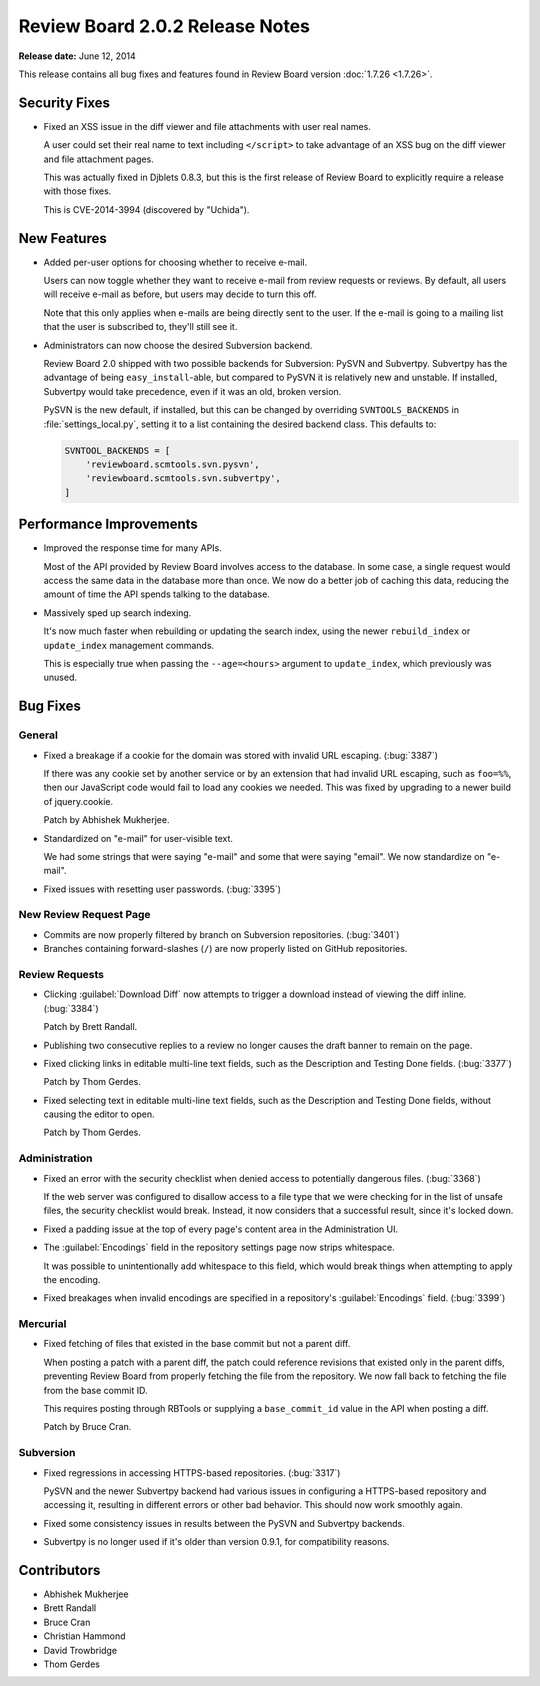 ================================
Review Board 2.0.2 Release Notes
================================

**Release date:** June 12, 2014


This release contains all bug fixes and features found in Review Board version
:doc:`1.7.26 <1.7.26>`.


Security Fixes
==============

* Fixed an XSS issue in the diff viewer and file attachments with user real
  names.

  A user could set their real name to text including ``</script>`` to take
  advantage of an XSS bug on the diff viewer and file attachment pages.

  This was actually fixed in Djblets 0.8.3, but this is the first release
  of Review Board to explicitly require a release with those fixes.

  This is CVE-2014-3994 (discovered by "Uchida").


New Features
============

* Added per-user options for choosing whether to receive e-mail.

  Users can now toggle whether they want to receive e-mail from review
  requests or reviews. By default, all users will receive e-mail as before,
  but users may decide to turn this off.

  Note that this only applies when e-mails are being directly sent to the
  user. If the e-mail is going to a mailing list that the user is
  subscribed to, they'll still see it.

* Administrators can now choose the desired Subversion backend.

  Review Board 2.0 shipped with two possible backends for Subversion:
  PySVN and Subvertpy. Subvertpy has the advantage of being
  ``easy_install``-able, but compared to PySVN it is relatively new and
  unstable. If installed, Subvertpy would take precedence, even if it was an
  old, broken version.

  PySVN is the new default, if installed, but this can be changed by
  overriding ``SVNTOOLS_BACKENDS`` in :file:`settings_local.py`, setting it
  to a list containing the desired backend class. This defaults to:

  .. code-block:: python

      SVNTOOL_BACKENDS = [
          'reviewboard.scmtools.svn.pysvn',
          'reviewboard.scmtools.svn.subvertpy',
      ]


Performance Improvements
========================

* Improved the response time for many APIs.

  Most of the API provided by Review Board involves access to the database.
  In some case, a single request would access the same data in the database
  more than once. We now do a better job of caching this data, reducing
  the amount of time the API spends talking to the database.

* Massively sped up search indexing.

  It's now much faster when rebuilding or updating the search index, using
  the newer ``rebuild_index`` or ``update_index`` management commands.

  This is especially true when passing the ``--age=<hours>`` argument to
  ``update_index``, which previously was unused.


Bug Fixes
=========

General
-------

* Fixed a breakage if a cookie for the domain was stored with invalid URL
  escaping. (:bug:`3387`)

  If there was any cookie set by another service or by an extension that
  had invalid URL escaping, such as ``foo=%%``, then our JavaScript code
  would fail to load any cookies we needed. This was fixed by upgrading
  to a newer build of jquery.cookie.

  Patch by Abhishek Mukherjee.

* Standardized on "e-mail" for user-visible text.

  We had some strings that were saying "e-mail" and some that were saying
  "email". We now standardize on "e-mail".

* Fixed issues with resetting user passwords. (:bug:`3395`)


New Review Request Page
-----------------------

* Commits are now properly filtered by branch on Subversion repositories.
  (:bug:`3401`)

* Branches containing forward-slashes (``/``) are now properly listed on
  GitHub repositories.


Review Requests
---------------

* Clicking :guilabel:`Download Diff` now attempts to trigger a download
  instead of viewing the diff inline. (:bug:`3384`)

  Patch by Brett Randall.

* Publishing two consecutive replies to a review no longer causes the draft
  banner to remain on the page.

* Fixed clicking links in editable multi-line text fields, such as the
  Description and Testing Done fields. (:bug:`3377`)

  Patch by Thom Gerdes.

* Fixed selecting text in editable multi-line text fields, such as the
  Description and Testing Done fields, without causing the editor to open.

  Patch by Thom Gerdes.


Administration
--------------

* Fixed an error with the security checklist when denied access to potentially
  dangerous files. (:bug:`3368`)

  If the web server was configured to disallow access to a file type that we
  were checking for in the list of unsafe files, the security checklist would
  break. Instead, it now considers that a successful result, since it's
  locked down.

* Fixed a padding issue at the top of every page's content area in the
  Administration UI.

* The :guilabel:`Encodings` field in the repository settings page now
  strips whitespace.

  It was possible to unintentionally add whitespace to this field, which
  would break things when attempting to apply the encoding.

* Fixed breakages when invalid encodings are specified in a repository's
  :guilabel:`Encodings` field. (:bug:`3399`)


Mercurial
---------

* Fixed fetching of files that existed in the base commit but not a parent
  diff.

  When posting a patch with a parent diff, the patch could reference
  revisions that existed only in the parent diffs, preventing Review Board
  from properly fetching the file from the repository. We now fall back to
  fetching the file from the base commit ID.

  This requires posting through RBTools or supplying a ``base_commit_id``
  value in the API when posting a diff.

  Patch by Bruce Cran.


Subversion
----------

* Fixed regressions in accessing HTTPS-based repositories. (:bug:`3317`)

  PySVN and the newer Subvertpy backend had various issues in configuring
  a HTTPS-based repository and accessing it, resulting in different errors
  or other bad behavior. This should now work smoothly again.

* Fixed some consistency issues in results between the PySVN and
  Subvertpy backends.

* Subvertpy is no longer used if it's older than version 0.9.1, for
  compatibility reasons.


Contributors
============

* Abhishek Mukherjee
* Brett Randall
* Bruce Cran
* Christian Hammond
* David Trowbridge
* Thom Gerdes
